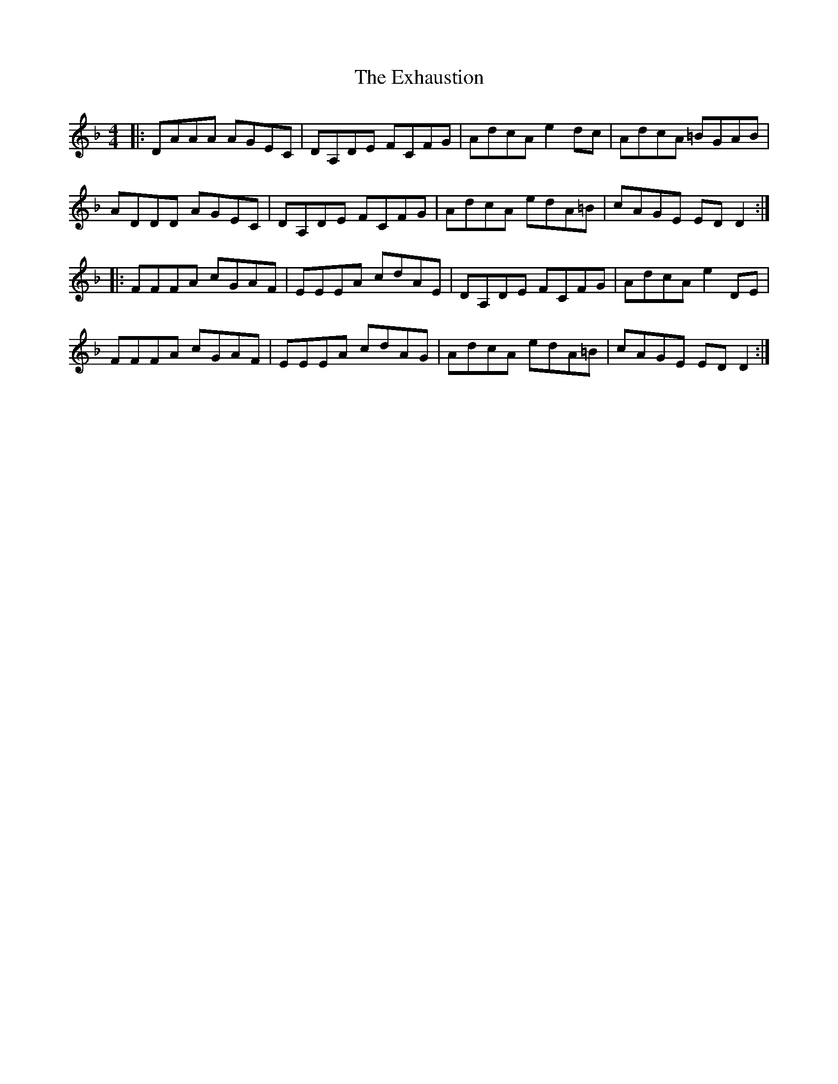 X: 12161
T: Exhaustion, The
R: reel
M: 4/4
K: Dminor
|:DAAA AGEC|DA,DE FCFG|AdcA e2dc|AdcA =BGAB|
ADDD AGEC|DA,DE FCFG|AdcA edA=B|cAGE EDD2:|
|:FFFA cGAF|EEEA cdAE|DA,DE FCFG|AdcA e2DE|
FFFA cGAF|EEEA cdAG|AdcA edA=B|cAGE EDD2:|

